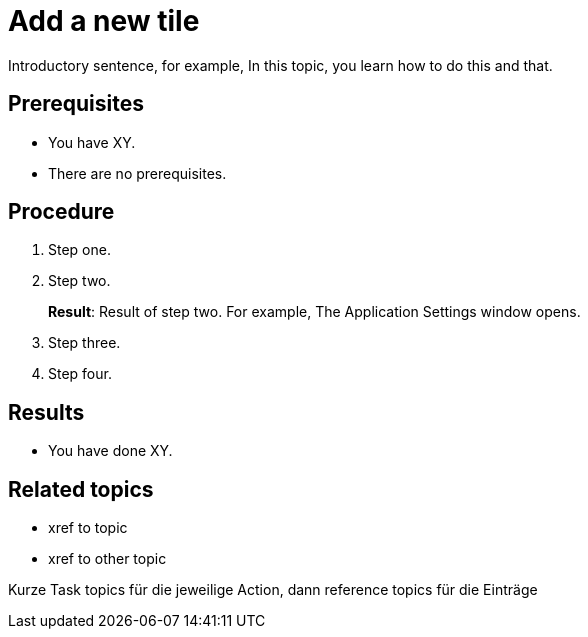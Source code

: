 = Add a new tile

Introductory sentence, for example, In this topic, you learn how to do this and that.

== Prerequisites

* You have XY.
* There are no prerequisites.

== Procedure

. Step one.
. Step two.
+
*Result*: Result of step two.
For example, The Application Settings window opens.

. Step three.
. Step four.

== Results

* You have done XY.

== Related topics

* xref to topic
* xref to other topic


Kurze Task topics für die jeweilige Action, dann reference topics für die Einträge